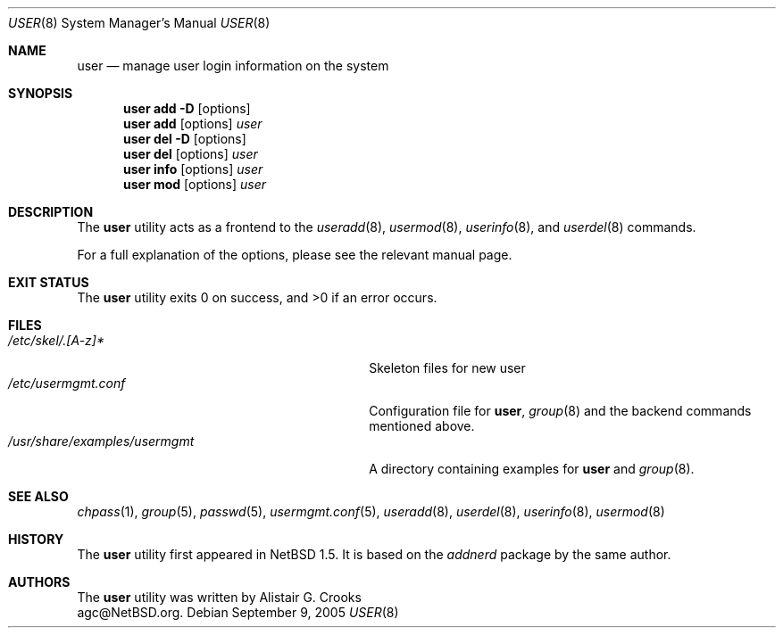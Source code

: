 .\" $NetBSD: user.8,v 1.19 2005/09/09 21:26:09 wiz Exp $ */
.\"
.\" Copyright (c) 1999 Alistair G. Crooks.  All rights reserved.
.\"
.\" Redistribution and use in source and binary forms, with or without
.\" modification, are permitted provided that the following conditions
.\" are met:
.\" 1. Redistributions of source code must retain the above copyright
.\"    notice, this list of conditions and the following disclaimer.
.\" 2. Redistributions in binary form must reproduce the above copyright
.\"    notice, this list of conditions and the following disclaimer in the
.\"    documentation and/or other materials provided with the distribution.
.\" 3. All advertising materials mentioning features or use of this software
.\"    must display the following acknowledgement:
.\"	This product includes software developed by Alistair G. Crooks.
.\" 4. The name of the author may not be used to endorse or promote
.\"    products derived from this software without specific prior written
.\"    permission.
.\"
.\" THIS SOFTWARE IS PROVIDED BY THE AUTHOR ``AS IS'' AND ANY EXPRESS
.\" OR IMPLIED WARRANTIES, INCLUDING, BUT NOT LIMITED TO, THE IMPLIED
.\" WARRANTIES OF MERCHANTABILITY AND FITNESS FOR A PARTICULAR PURPOSE
.\" ARE DISCLAIMED.  IN NO EVENT SHALL THE AUTHOR BE LIABLE FOR ANY
.\" DIRECT, INDIRECT, INCIDENTAL, SPECIAL, EXEMPLARY, OR CONSEQUENTIAL
.\" DAMAGES (INCLUDING, BUT NOT LIMITED TO, PROCUREMENT OF SUBSTITUTE
.\" GOODS OR SERVICES; LOSS OF USE, DATA, OR PROFITS; OR BUSINESS
.\" INTERRUPTION) HOWEVER CAUSED AND ON ANY THEORY OF LIABILITY,
.\" WHETHER IN CONTRACT, STRICT LIABILITY, OR TORT (INCLUDING
.\" NEGLIGENCE OR OTHERWISE) ARISING IN ANY WAY OUT OF THE USE OF THIS
.\" SOFTWARE, EVEN IF ADVISED OF THE POSSIBILITY OF SUCH DAMAGE.
.\"
.\"
.Dd September 9, 2005
.Dt USER 8
.Os
.Sh NAME
.Nm user
.Nd manage user login information on the system
.Sh SYNOPSIS
.Nm
.Cm add
.Fl D
.Op options
.Nm
.Cm add
.Op options
.Ar user
.Nm
.Cm del
.Fl D
.Op options
.Nm
.Cm del
.Op options
.Ar user
.Nm
.Cm info
.Op options
.Ar user
.Nm
.Cm mod
.Op options
.Ar user
.Sh DESCRIPTION
The
.Nm
utility acts as a frontend to the
.Xr useradd 8 ,
.Xr usermod 8 ,
.Xr userinfo 8 ,
and
.Xr userdel 8
commands.
.Pp
For a full explanation of the options, please see the relevant manual page.
.Sh EXIT STATUS
.Ex -std user
.Sh FILES
.Bl -tag -width /usr/share/examples/usermgmt -compact
.It Pa /etc/skel/.[A-z]*
Skeleton files for new user
.It Pa /etc/usermgmt.conf
Configuration file for
.Nm ,
.Xr group 8
and the backend commands mentioned above.
.It Pa /usr/share/examples/usermgmt
A directory containing examples for
.Nm
and
.Xr group 8 .
.El
.Sh SEE ALSO
.Xr chpass 1 ,
.Xr group 5 ,
.Xr passwd 5 ,
.Xr usermgmt.conf 5 ,
.Xr useradd 8 ,
.Xr userdel 8 ,
.Xr userinfo 8 ,
.Xr usermod 8
.Sh HISTORY
The
.Nm
utility first appeared in
.Nx 1.5 .
It is based on the
.Ar addnerd
package by the same author.
.Sh AUTHORS
The
.Nm
utility was written by
.An Alistair G. Crooks
.An agc@NetBSD.org .
